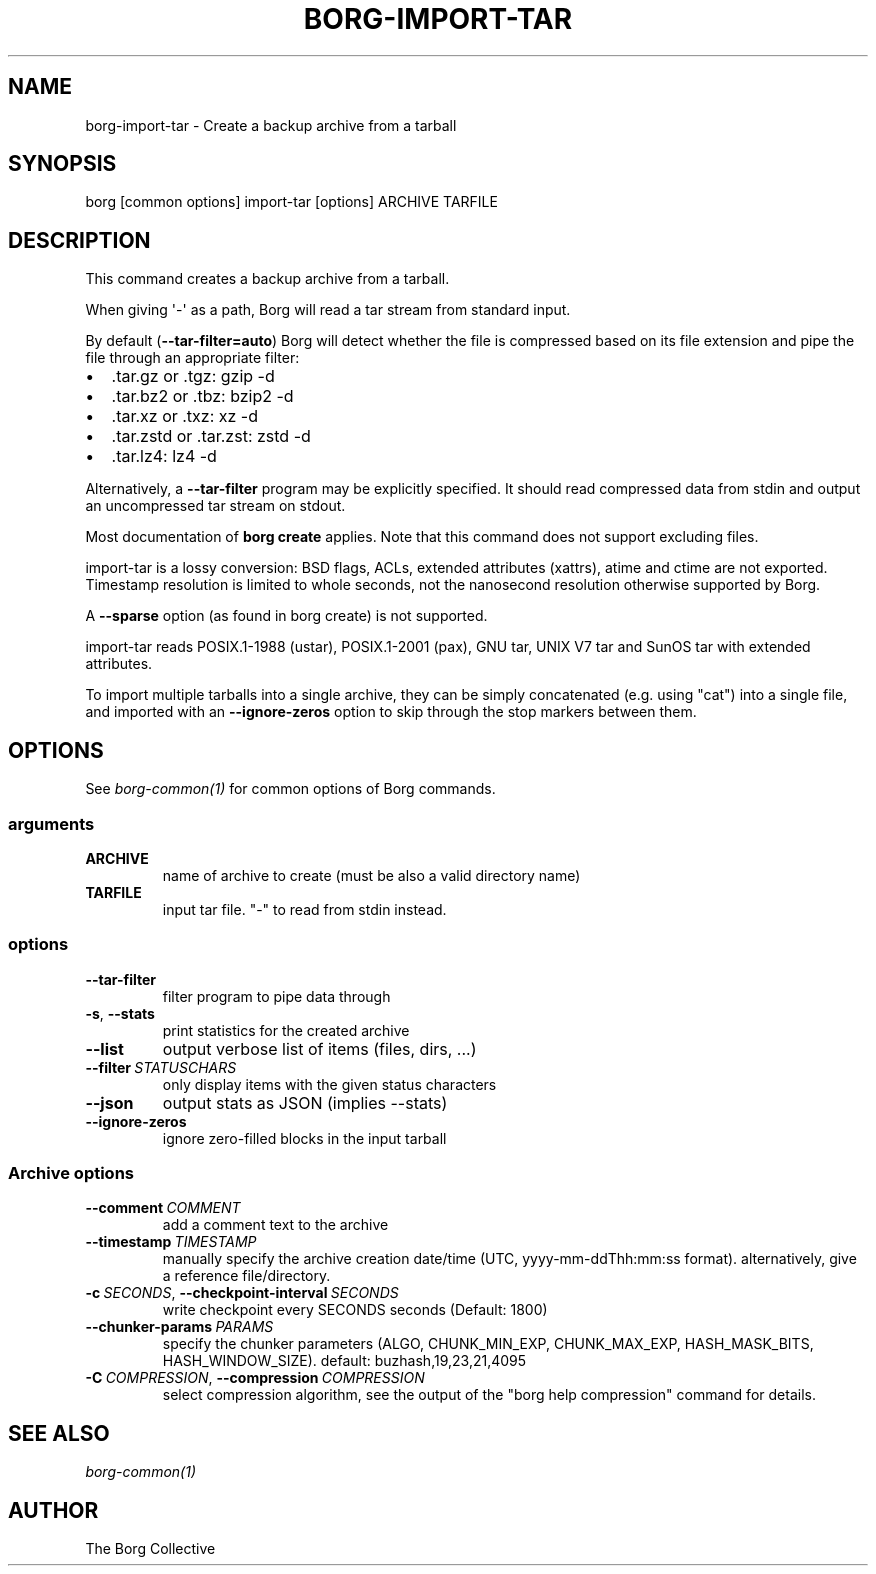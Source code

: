 .\" Man page generated from reStructuredText.
.
.
.nr rst2man-indent-level 0
.
.de1 rstReportMargin
\\$1 \\n[an-margin]
level \\n[rst2man-indent-level]
level margin: \\n[rst2man-indent\\n[rst2man-indent-level]]
-
\\n[rst2man-indent0]
\\n[rst2man-indent1]
\\n[rst2man-indent2]
..
.de1 INDENT
.\" .rstReportMargin pre:
. RS \\$1
. nr rst2man-indent\\n[rst2man-indent-level] \\n[an-margin]
. nr rst2man-indent-level +1
.\" .rstReportMargin post:
..
.de UNINDENT
. RE
.\" indent \\n[an-margin]
.\" old: \\n[rst2man-indent\\n[rst2man-indent-level]]
.nr rst2man-indent-level -1
.\" new: \\n[rst2man-indent\\n[rst2man-indent-level]]
.in \\n[rst2man-indent\\n[rst2man-indent-level]]u
..
.TH "BORG-IMPORT-TAR" "1" "2025-10-31" "" "borg backup tool"
.SH NAME
borg-import-tar \- Create a backup archive from a tarball
.SH SYNOPSIS
.sp
borg [common options] import\-tar [options] ARCHIVE TARFILE
.SH DESCRIPTION
.sp
This command creates a backup archive from a tarball.
.sp
When giving \(aq\-\(aq as a path, Borg will read a tar stream from standard input.
.sp
By default (\fB\-\-tar\-filter=auto\fP) Borg will detect whether the file is compressed
based on its file extension and pipe the file through an appropriate filter:
.INDENT 0.0
.IP \(bu 2
\&.tar.gz or .tgz: gzip \-d
.IP \(bu 2
\&.tar.bz2 or .tbz: bzip2 \-d
.IP \(bu 2
\&.tar.xz or .txz: xz \-d
.IP \(bu 2
\&.tar.zstd or .tar.zst: zstd \-d
.IP \(bu 2
\&.tar.lz4: lz4 \-d
.UNINDENT
.sp
Alternatively, a \fB\-\-tar\-filter\fP program may be explicitly specified. It should
read compressed data from stdin and output an uncompressed tar stream on
stdout.
.sp
Most documentation of \fBborg create\fP applies. Note that this command does not
support excluding files.
.sp
import\-tar is a lossy conversion:
BSD flags, ACLs, extended attributes (xattrs), atime and ctime are not exported.
Timestamp resolution is limited to whole seconds, not the nanosecond resolution
otherwise supported by Borg.
.sp
A \fB\-\-sparse\fP option (as found in borg create) is not supported.
.sp
import\-tar reads POSIX.1\-1988 (ustar), POSIX.1\-2001 (pax), GNU tar, UNIX V7 tar
and SunOS tar with extended attributes.
.sp
To import multiple tarballs into a single archive, they can be simply
concatenated (e.g. using \(dqcat\(dq) into a single file, and imported with an
\fB\-\-ignore\-zeros\fP option to skip through the stop markers between them.
.SH OPTIONS
.sp
See \fIborg\-common(1)\fP for common options of Borg commands.
.SS arguments
.INDENT 0.0
.TP
.B ARCHIVE
name of archive to create (must be also a valid directory name)
.TP
.B TARFILE
input tar file. \(dq\-\(dq to read from stdin instead.
.UNINDENT
.SS options
.INDENT 0.0
.TP
.B  \-\-tar\-filter
filter program to pipe data through
.TP
.B  \-s\fP,\fB  \-\-stats
print statistics for the created archive
.TP
.B  \-\-list
output verbose list of items (files, dirs, ...)
.TP
.BI \-\-filter \ STATUSCHARS
only display items with the given status characters
.TP
.B  \-\-json
output stats as JSON (implies \-\-stats)
.TP
.B  \-\-ignore\-zeros
ignore zero\-filled blocks in the input tarball
.UNINDENT
.SS Archive options
.INDENT 0.0
.TP
.BI \-\-comment \ COMMENT
add a comment text to the archive
.TP
.BI \-\-timestamp \ TIMESTAMP
manually specify the archive creation date/time (UTC, yyyy\-mm\-ddThh:mm:ss format). alternatively, give a reference file/directory.
.TP
.BI \-c \ SECONDS\fR,\fB \ \-\-checkpoint\-interval \ SECONDS
write checkpoint every SECONDS seconds (Default: 1800)
.TP
.BI \-\-chunker\-params \ PARAMS
specify the chunker parameters (ALGO, CHUNK_MIN_EXP, CHUNK_MAX_EXP, HASH_MASK_BITS, HASH_WINDOW_SIZE). default: buzhash,19,23,21,4095
.TP
.BI \-C \ COMPRESSION\fR,\fB \ \-\-compression \ COMPRESSION
select compression algorithm, see the output of the \(dqborg help compression\(dq command for details.
.UNINDENT
.SH SEE ALSO
.sp
\fIborg\-common(1)\fP
.SH AUTHOR
The Borg Collective
.\" Generated by docutils manpage writer.
.
